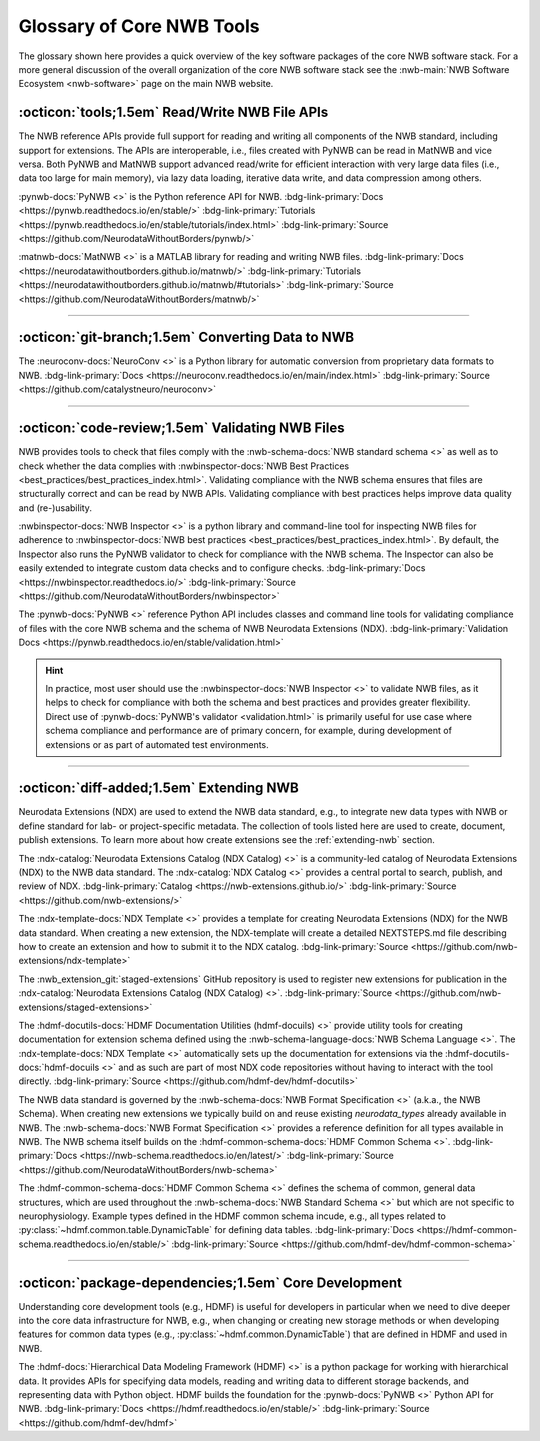 .. _core-tools-home:

**************************
Glossary of Core NWB Tools
**************************

The glossary shown here provides a quick overview of the key software packages of the core NWB software stack. For a more general discussion of the overall organization of the core NWB software stack see the :nwb-main:`NWB Software Ecosystem <nwb-software>` page on the main NWB website.


:octicon:`tools;1.5em` Read/Write NWB File APIs
-----------------------------------------------

The NWB reference APIs provide full support for reading and writing all components of the NWB standard, including support for extensions. The APIs are interoperable, i.e., files created with PyNWB can be read in MatNWB and vice versa. Both PyNWB and MatNWB support advanced read/write for efficient interaction with very large data files (i.e., data too large for main memory), via lazy data loading, iterative data write, and data compression among others.

.. image:: figures/pynwb_logo_framed.png
    :class: align-left, no-scaled-link
    :width: 100

:pynwb-docs:`PyNWB <>` is the Python reference API for NWB. :bdg-link-primary:`Docs <https://pynwb.readthedocs.io/en/stable/>` :bdg-link-primary:`Tutorials <https://pynwb.readthedocs.io/en/stable/tutorials/index.html>` :bdg-link-primary:`Source <https://github.com/NeurodataWithoutBorders/pynwb/>`


.. raw:: html

    <br/>
    <br/>
    <br/>
    <br/>
    <br/>

.. image:: figures/matnwb_logo_framed.png
    :class: align-left, no-scaled-link
    :width: 100

:matnwb-docs:`MatNWB <>` is a MATLAB library for reading and writing NWB files. :bdg-link-primary:`Docs <https://neurodatawithoutborders.github.io/matnwb/>` :bdg-link-primary:`Tutorials <https://neurodatawithoutborders.github.io/matnwb/#tutorials>`  :bdg-link-primary:`Source <https://github.com/NeurodataWithoutBorders/matnwb/>`

.. raw:: html

    <br/>


---------------------

.. raw:: html

    <br/


:octicon:`git-branch;1.5em` Converting Data to NWB
--------------------------------------------------

.. image:: figures/nwbconversiontools_logo_framed.png
    :class: align-left, no-scaled-link
    :width: 100

The :neuroconv-docs:`NeuroConv <>` is a Python library for automatic conversion from proprietary data formats
to NWB.
:bdg-link-primary:`Docs <https://neuroconv.readthedocs.io/en/main/index.html>` :bdg-link-primary:`Source <https://github.com/catalystneuro/neuroconv>`

.. raw:: html

    <br/>

---------------------

.. raw:: html

    <br/

:octicon:`code-review;1.5em` Validating NWB Files
-------------------------------------------------

NWB provides tools to check that files comply with the :nwb-schema-docs:`NWB standard schema <>` as well as to check whether the data complies with :nwbinspector-docs:`NWB Best Practices <best_practices/best_practices_index.html>`. Validating compliance with the NWB schema ensures that files are structurally correct and can be read by NWB APIs. Validating compliance with best practices helps improve data quality and (re-)usability.

.. image:: figures/nwbinspector_logo_framed.png
    :class: align-left, no-scaled-link
    :width: 100

:nwbinspector-docs:`NWB Inspector <>` is a python library and command-line tool for inspecting NWB files for adherence to :nwbinspector-docs:`NWB best practices <best_practices/best_practices_index.html>`. By default, the Inspector also runs the PyNWB validator to check for compliance with the NWB schema. The Inspector can also be easily extended to integrate custom data checks and to configure checks. :bdg-link-primary:`Docs <https://nwbinspector.readthedocs.io/>` :bdg-link-primary:`Source <https://github.com/NeurodataWithoutBorders/nwbinspector>`


.. image:: figures/pynwb_logo_framed.png
    :class: align-left, no-scaled-link
    :width: 100

The :pynwb-docs:`PyNWB <>` reference Python API includes classes and command line tools for validating compliance of files with the core NWB schema and the schema of NWB Neurodata Extensions (NDX). :bdg-link-primary:`Validation Docs <https://pynwb.readthedocs.io/en/stable/validation.html>`


.. hint::

    In practice, most user should use the :nwbinspector-docs:`NWB Inspector <>` to validate NWB files, as it helps to check for compliance with both the schema and best practices and provides greater flexibility. Direct use of :pynwb-docs:`PyNWB's validator <validation.html>` is primarily useful for use case where schema compliance and performance are of primary concern, for example, during development of extensions or as part of automated test environments.


---------------------

.. raw:: html

    <br/

:octicon:`diff-added;1.5em` Extending NWB
-----------------------------------------

Neurodata Extensions (NDX) are used to extend the NWB data standard, e.g., to integrate new data types with NWB or define standard for lab- or project-specific metadata. The collection of tools listed here are used to create, document, publish extensions. To learn more about how create extensions see the :ref:`extending-nwb` section.

.. image:: figures/ndxcatalog_logo_framed.png
    :class: align-left, no-scaled-link
    :width: 100

The :ndx-catalog:`Neurodata Extensions Catalog (NDX Catalog) <>` is a community-led catalog of Neurodata Extensions (NDX) to the NWB data standard. The :ndx-catalog:`NDX Catalog <>` provides a central portal to search, publish, and review of NDX. :bdg-link-primary:`Catalog <https://nwb-extensions.github.io/>` :bdg-link-primary:`Source <https://github.com/nwb-extensions/>`

.. raw:: html

    <br/>

.. image:: figures/ndxtemplate_logo_framed.png
    :class: align-left, no-scaled-link
    :width: 100

The :ndx-template-docs:`NDX Template <>`  provides a template for creating Neurodata Extensions (NDX) for the NWB data standard. When creating a new extension, the NDX-template will create a detailed NEXTSTEPS.md file describing how to create an extension and how to submit it to the NDX catalog. :bdg-link-primary:`Source <https://github.com/nwb-extensions/ndx-template>`

.. raw:: html

    <br/>

.. image:: figures/publishing_ndx_logo_framed.png
    :class: align-left, no-scaled-link
    :width: 100

The :nwb_extension_git:`staged-extensions` GitHub repository is used to register new extensions for publication in the :ndx-catalog:`Neurodata Extensions Catalog (NDX Catalog) <>`. :bdg-link-primary:`Source <https://github.com/nwb-extensions/staged-extensions>`

.. raw:: html

    <br/>
    <br/>
    <br/>


.. image:: figures/documenting_ndx_logo_framed.png
    :class: align-left, no-scaled-link
    :width: 100

The :hdmf-docutils-docs:`HDMF Documentation Utilities (hdmf-docuils) <>` provide utility tools for creating documentation for extension schema defined using the :nwb-schema-language-docs:`NWB Schema Language <>`. The :ndx-template-docs:`NDX Template <>` automatically sets up the documentation for extensions via the :hdmf-docutils-docs:`hdmf-docuils <>` and as such are part of most NDX code repositories without having to interact with the tool directly. :bdg-link-primary:`Source <https://github.com/hdmf-dev/hdmf-docutils>`


.. image:: figures/nwbschema_logo_framed.png
    :class: align-left, no-scaled-link
    :width: 100

The NWB data standard is governed by the :nwb-schema-docs:`NWB Format Specification <>` (a.k.a., the NWB Schema).  When creating new extensions we typically build on and reuse existing *neurodata_types* already available in NWB. The :nwb-schema-docs:`NWB Format Specification <>` provides a reference definition for all types available in NWB. The NWB schema itself builds on the :hdmf-common-schema-docs:`HDMF Common Schema <>`. :bdg-link-primary:`Docs <https://nwb-schema.readthedocs.io/en/latest/>` :bdg-link-primary:`Source <https://github.com/NeurodataWithoutBorders/nwb-schema>`


.. image:: figures/hdmf_common_schema_logo_framed.png
    :class: align-left, no-scaled-link
    :width: 100

The :hdmf-common-schema-docs:`HDMF Common Schema <>` defines the schema of common, general data structures, which are used throughout the :nwb-schema-docs:`NWB Standard Schema <>` but which are not specific to neurophysiology. Example types defined in the HDMF common schema incude, e.g., all types related to :py:class:`~hdmf.common.table.DynamicTable` for defining data tables. :bdg-link-primary:`Docs <https://hdmf-common-schema.readthedocs.io/en/stable/>` :bdg-link-primary:`Source <https://github.com/hdmf-dev/hdmf-common-schema>`

---------------------

.. raw:: html

    <br/

:octicon:`package-dependencies;1.5em` Core Development
------------------------------------------------------

Understanding core development tools (e.g., HDMF) is useful for developers in particular when we need to dive deeper into the core data infrastructure for NWB, e.g., when changing or creating new storage methods or when developing features for common data types (e.g., :py:class:`~hdmf.common.DynamicTable`) that are defined in HDMF and used in NWB.

.. image:: figures/hdmf_logo_framed.png
    :class: align-left, no-scaled-link
    :width: 100

The :hdmf-docs:`Hierarchical Data Modeling Framework (HDMF) <>` is a python package for working with hierarchical data. It provides APIs for specifying data models, reading and writing data to different storage backends, and representing data with Python object. HDMF builds the foundation for the :pynwb-docs:`PyNWB <>` Python API for NWB. :bdg-link-primary:`Docs <https://hdmf.readthedocs.io/en/stable/>` :bdg-link-primary:`Source <https://github.com/hdmf-dev/hdmf>`
